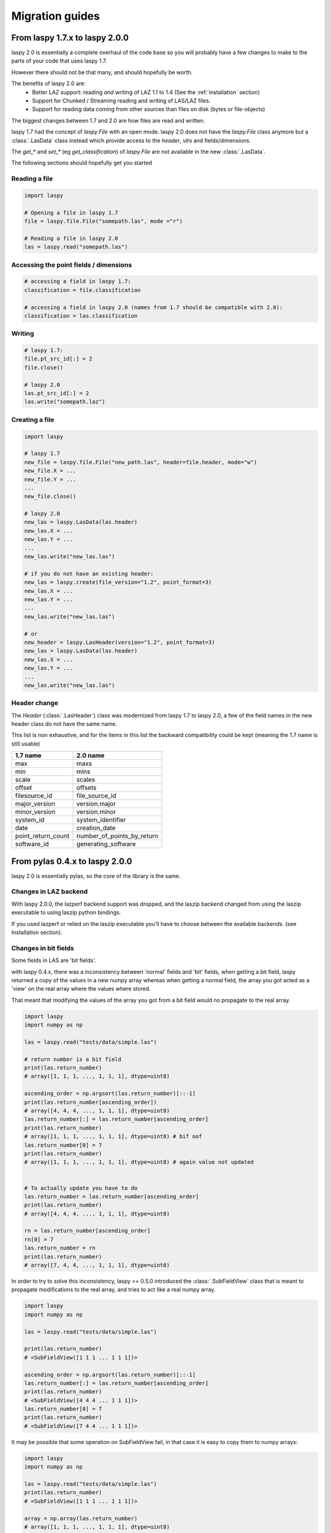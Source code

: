 .. _migration_guides:

Migration guides
================

From laspy 1.7.x to laspy 2.0.0
-------------------------------


laspy 2.0 is essentially a complete overhaul of the code base so you will probably
have a few changes to make to the parts of your code that uses laspy 1.7.

However there should not be that many, and should hopefully be worth.

The benefits of laspy 2.0 are:
 - Better LAZ support: reading *and* writing of LAZ 1.1 to 1.4 (See the :ref:`installation` section)
 - Support for Chunked / Streaming reading and writing of LAS/LAZ files.
 - Support for reading data coming from other sources than files on disk (bytes or file-objects)


The biggest changes between 1.7 and 2.0 are how files are read and written.



laspy 1.7 had the concept of `laspy.File` with an open mode.
laspy 2.0 does not have the `laspy.File` class anymore but a :class:`.LasData`
class instead which provide access to the `header`, `vlrs` and fields/dimensions.

The `get_*` and `set_*` (eg `get_classification`) of `laspy.File` are not available in the new  :class:`.LasData`.


The following sections should hopefully get you started

Reading a file
______________

.. code-block:: python

    import laspy

    # Opening a file in laspy 1.7
    file = laspy.file.File("somepath.las", mode ="r")

    # Reading a file in laspy 2.0
    las = laspy.read("somepath.las")


Accessing the point fields / dimensions
_______________________________________

.. code-block:: python

     # accessing a field in laspy 1.7:
     classification = file.classification

     # accessing a field in laspy 2.0 (names from 1.7 should be compatible with 2.0):
     classification = las.classification


Writing
_______

.. code-block:: python

    # laspy 1.7:
    file.pt_src_id[:] = 2
    file.close()

    # laspy 2.0
    las.pt_src_id[:] = 2
    las.write("somepath.laz")


Creating a file
_______________

.. code-block:: python

    import laspy

    # laspy 1.7
    new_file = laspy.file.File("new_path.las", header=file.header, mode="w")
    new_file.X = ...
    new_file.Y = ...
    ...
    new_file.close()

    # laspy 2.0
    new_las = laspy.LasData(las.header)
    new_las.X = ...
    new_las.Y = ...
    ...
    new_las.write("new_las.las")

    # if you do not have an existing header:
    new_las = laspy.create(file_version="1.2", point_format=3)
    new_las.X = ...
    new_las.Y = ...
    ...
    new_las.write("new_las.las")

    # or
    new_header = laspy.LasHeader(version="1.2", point_format=3)
    new_las = laspy.LasData(las.header)
    new_las.X = ...
    new_las.Y = ...
    ...
    new_las.write("new_las.las")


Header change
_____________

The `Header` (:class:`.LasHeader`) class was modernized from laspy 1.7 to laspy 2.0,
a few of the field names in the new header class do not have the same name.

This list is non exhaustive, and for the items in this list
the backward compatibility could be kept (meaning the 1.7 name is still usable)

+--------------------+------------------------------+
| 1.7 name           |   2.0 name                   |
+====================+==============================+
| max                |  maxs                        |
+--------------------+------------------------------+
| min                |  mins                        |
+--------------------+------------------------------+
| scale              |  scales                      |
+--------------------+------------------------------+
| offset             |  offsets                     |
+--------------------+------------------------------+
| filesource_id      |  file_source_id              |
+--------------------+------------------------------+
| major_version      |  version.major               |
+--------------------+------------------------------+
| minor_version      |  version.minor               |
+--------------------+------------------------------+
| system_id          |  system_identifier           |
+--------------------+------------------------------+
| date               |  creation_date               |
+--------------------+------------------------------+
| point_return_count |  number_of_points_by_return  |
+--------------------+------------------------------+
| software_id        |  generating_software         |
+--------------------+------------------------------+

From pylas 0.4.x to laspy 2.0.0
-------------------------------

laspy 2.0 is essentially pylas, so the core of the library is the same.

Changes in LAZ backend
______________________

With laspy 2.0.0, the lazperf backend
support was dropped, and the laszip backend
changed from using the laszip executable
to using laszip python bindings.

If you used lazperf or relied on the laszip executable
you'll have to choose between the available backends.
(see Installation section).


Changes in bit fields
_____________________

Some fields in LAS are 'bit fields'.

with laspy 0.4.x, there was a inconsistency between
'normal' fields and 'bit' fields, when getting a bit field,
laspy returned a copy of the values in a new numpy array whereas
when getting a normal field, the array you got acted as a 'view'
on the real array where the values where stored.

That meant that modifying the values of the array you got from
a bit field would no propagate to the real array.

.. code-block:: python

    import laspy
    import numpy as np

    las = laspy.read("tests/data/simple.las")

    # return number is a bit field
    print(las.return_number)
    # array([1, 1, 1, ..., 1, 1, 1], dtype=uint8)

    ascending_order = np.argsort(las.return_number)[::-1]
    print(las.return_number[ascending_order])
    # array([4, 4, 4, ..., 1, 1, 1], dtype=uint8)
    las.return_number[:] = las.return_number[ascending_order]
    print(las.return_number)
    # array([1, 1, 1, ..., 1, 1, 1], dtype=uint8) # bif oof
    las.return_number[0] = 7
    print(las.return_number)
    # array([1, 1, 1, ..., 1, 1, 1], dtype=uint8) # again value not updated


    # To actually update you have to do
    las.return_number = las.return_number[ascending_order]
    print(las.return_number)
    # array([4, 4, 4, ..., 1, 1, 1], dtype=uint8)

    rn = las.return_number[ascending_order]
    rn[0] = 7
    las.return_number = rn
    print(las.return_number)
    # array([7, 4, 4, ..., 1, 1, 1], dtype=uint8)


In order to try to solve this inconsistency, laspy >= 0.5.0
introduced the :class:`.SubFieldView` class that is meant to propagate
modifications to the real array, and tries to act like a real numpy array.

.. code-block:: python

    import laspy
    import numpy as np

    las = laspy.read("tests/data/simple.las")

    print(las.return_number)
    # <SubFieldView([1 1 1 ... 1 1 1])>

    ascending_order = np.argsort(las.return_number)[::-1]
    las.return_number[:] = las.return_number[ascending_order]
    print(las.return_number)
    # <SubFieldView([4 4 4 ... 1 1 1])>
    las.return_number[0] = 7
    print(las.return_number)
    # <SubFieldView([7 4 4 ... 1 1 1])>

It may be possible that some operation on SubFieldView fail, in that case
it is easy to copy them to numpy arrays:

.. code-block:: python


    import laspy
    import numpy as np

    las = laspy.read("tests/data/simple.las")
    print(las.return_number)
    # <SubFieldView([1 1 1 ... 1 1 1])>

    array = np.array(las.return_number)
    # array([1, 1, 1, ..., 1, 1, 1], dtype=uint8)


The logic is also the same for 'Scaled dimensions' such as x, y, z and scaled extra bytes,
where a ScaledArrayView class has been introduced

.. code-block:: python

    import laspy
    import numpy as np

    las = laspy.read("tests/data/simple.las")
    print(las.x)
    # <ScaledArrayView([637012.24 636896.33 636784.74 ... 637501.67 637433.27 637342.85])>>

    # ScaledArray view should behave as much as possible as a numpy array
    # However if something breaks in your code when upgrading, and / or
    # you need a true numpy array you can get one by doing

    array = np.array(las.x)
    # array([637012.24, 636896.33, 636784.74, ..., 637501.67, 637433.27,
    #        637342.85])



Changes in extra bytes creation
_______________________________

The API to create extra bytes changed slightly, now the parameters needed
(and the optional ones) are coupled into :class:`.ExtraBytesParams`


Other changes
_____________

The `points` attribute of as :class:`.LasData` used to return a numpy array
it now returns a :class:`.PackedPointRecord` to get the same array as before,
use the `array` property of the point record.

.. code-block:: python

    # laspy <= 0.4.3
    las = laspy.read("somefile.las")
    array = las.points

    # laspy 1.0.0
    las = laspy.read("somefile.las")
    array = las.points.array
 